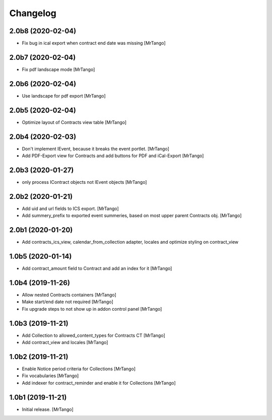 Changelog
=========


2.0b8 (2020-02-04)
------------------

- Fix bug in ical export when contract end date was missing
  [MrTango]


2.0b7 (2020-02-04)
------------------

- Fix pdf landscape mode
  [MrTango]


2.0b6 (2020-02-04)
------------------

- Use landscape for pdf export
  [MrTango]


2.0b5 (2020-02-04)
------------------

- Optimize layout of Contracts view table
  [MrTango]

2.0b4 (2020-02-03)
------------------

- Don't implement IEvent, because it breaks the event portlet.
  [MrTango]

- Add PDF-Export view for Contracts and add buttons for PDF and iCal-Export
  [MrTango]


2.0b3 (2020-01-27)
------------------

- only process IContract objects not IEvent objects
  [MrTango]


2.0b2 (2020-01-21)
------------------

- Add uid and url fields to ICS export.
  [MrTango]

- Add summery_prefix to exported event summeries, based on most upper parent Contracts obj.
  [MrTango]


2.0b1 (2020-01-20)
------------------

- Add contracts_ics_view, calendar_from_collection adapter, locales and optimize styling on contract_view


1.0b5 (2020-01-14)
------------------

- Add contract_amount field to Contract and add an index for it
  [MrTango]


1.0b4 (2019-11-26)
------------------

- Allow nested Contracts containers
  [MrTango]

- Make start/end date not required
  [MrTango]

- Fix upgrade steps to not show up in addon control panel
  [MrTango]


1.0b3 (2019-11-21)
------------------

- Add Collection to allowed_content_types for Contracts CT
  [MrTango]

- Add contract_view and locales
  [MrTango]


1.0b2 (2019-11-21)
------------------

- Enable Notice period criteria for Collections
  [MrTango]

- Fix vocabularies
  [MrTango]

- Add indexer for contract_reminder and enable it for Collections
  [MrTango]


1.0b1 (2019-11-21)
------------------

- Initial release.
  [MrTango]

